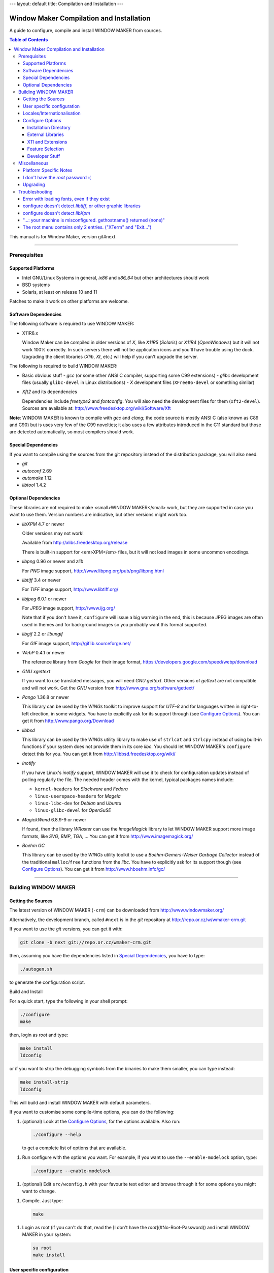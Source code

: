 ---
layout: default
title: Compilation and Installation
---


=========================================
Window Maker Compilation and Installation
=========================================

A guide to configure, compile and install WINDOW MAKER from sources.

.. contents:: Table of Contents

This manual is for Window Maker, version git#next.

----

Prerequisites
-------------

Supported Platforms
...................

- Intel GNU/Linux Systems in general, `ix86` and `x86_64` but other
  architectures should work
- BSD systems
- Solaris, at least on release 10 and 11

Patches to make it work on other platforms are welcome.

Software Dependencies
.....................

The following software is required to use WINDOW MAKER:

- X11R6.x

  Window Maker can be compiled in older versions of *X*, like
  *X11R5* (*Solaris*) or *X11R4* (*OpenWindows*) but
  it will not work 100% correctly.  In such servers there will not be
  application icons and you'll have trouble using the dock.  Upgrading the
  client libraries (*Xlib*, *Xt*, etc.) will help if you
  can't upgrade the server.

The following is required to build WINDOW MAKER:

- Basic obvious stuff
  - *gcc* (or some other ANSI C compiler, supporting some C99 extensions)
  - *glibc* development files (usually ``glibc-devel`` in Linux distributions)
  - *X* development files (``XFree86-devel`` or something similar)

- *Xft2* and its dependencies

  Dependencies include *freetype2* and *fontconfig*.  You will also need the
  development files for them (``xft2-devel``).  Sources are available at:
  http://www.freedesktop.org/wiki/Software/Xft

**Note**: WINDOW MAKER is known to compile with *gcc* and *clang*; the code
source is mostly ANSI C (also known as C89 and C90) but is uses very few of the
C99 novelties; it also uses a few attributes introduced in the C11 standard but
those are detected automatically, so most compilers should work.

Special Dependencies
....................

If you want to compile using the sources from the git repository instead of the
distribution package, you will also need:

- *git*
- *autoconf* 2.69
- *automake* 1.12
- *libtool* 1.4.2

Optional Dependencies
.....................

These libraries are not required to make <small>WINDOW MAKER</small> work, but
they are supported in case you want to use them. Version numbers are indicative,
but other versions might work too.

- *libXPM* 4.7 or newer

  Older versions may not work!

  Available from http://xlibs.freedesktop.org/release

  There is built-in support for <em>XPM</em> files, but it will not load images
  in some uncommon encodings.

- *libpng* 0.96 or newer and *zlib*

  For *PNG* image support, http://www.libpng.org/pub/png/libpng.html

- *libtiff* 3.4 or newer

  For *TIFF* image support, http://www.libtiff.org/


- *libjpeg* 6.0.1 or newer

  For *JPEG* image support, http://www.ijg.org/

  Note that if you don't have it, ``configure`` will issue a big warning in the
  end, this is because JPEG images are often used in themes and for background
  images so you probably want this format supported.

- *libgif* 2.2 or *libungif*

  For *GIF* image support, http://giflib.sourceforge.net/

- *WebP* 0.4.1 or newer

  The reference library from *Google* for their image format,
  https://developers.google.com/speed/webp/download

- *GNU xgettext*

  If you want to use translated messages, you will need *GNU gettext*.
  Other versions of *gettext* are not compatible and will not work. Get
  the *GNU* version from http://www.gnu.org/software/gettext/

- *Pango* 1.36.8 or newer

  This library can be used by the *WINGs* toolkit to improve support for
  *UTF-8* and for languages written in right-to-left direction, in some
  widgets. You have to explicitly ask for its support through (see `Configure
  Options <#configure-options>`__). You can get it from
  http://www.pango.org/Download

- *libbsd*

  This library can be used by the *WINGs* utility library to make use of
  ``strlcat`` and ``strlcpy`` instead of using built-in functions if your system
  does not provide them in its core *libc*. You should let WINDOW MAKER's
  ``configure`` detect this for you. You can get it from
  http://libbsd.freedesktop.org/wiki/

- *Inotify*

  If you have Linux's *inotify* support, WINDOW MAKER will use it to check for
  configuration updates instead of polling regularly the file. The needed header
  comes with the kernel, typical packages names include:

  - ``kernel-headers`` for *Slackware* and *Fedora*
  - ``linux-userspace-headers`` for *Mageia*
  - ``linux-libc-dev`` for *Debian* and *Ubuntu*
  - ``linux-glibc-devel`` for *OpenSuSE*

- *MagickWand* 6.8.9-9 or newer

  If found, then the library *WRaster* can use the *ImageMagick* library to let
  WINDOW MAKER support more image formats, like *SVG*, *BMP*, *TGA*, ... You
  can get it from http://www.imagemagick.org/

- *Boehm GC*

  This library can be used by the *WINGs* utility toolkit to use a
  *Boehm-Demers-Weiser Garbage Collector* instead of the traditional
  ``malloc``/``free`` functions from the *libc*. You have to explicitly ask for
  its support though (see `Configure Options <#configure-options>`__). You can
  get it from http://www.hboehm.info/gc/

----

Building WINDOW MAKER
---------------------

Getting the Sources
...................

The latest version of WINDOW MAKER (``-crm``) can be downloaded from
http://www.windowmaker.org/

Alternatively, the development branch, called ``#next`` is in the *git*
repository at http://repo.or.cz/w/wmaker-crm.git

If you want to use the *git* versions, you can get it with:

.. code:: console
   :class: highlight

   git clone -b next git://repo.or.cz/wmaker-crm.git

then, assuming you have the dependencies listed in `Special Dependencies
<#special-dependencies>`__, you have to type:

.. code:: console
   :class: highlight

   ./autogen.sh

to generate the configuration script.


Build and Install

For a quick start, type the following in your shell prompt:

.. code:: console
   :class: highlight

   ./configure
   make

then, login as *root* and type:

.. code:: console
   :class: highlight

   make install
   ldconfig

or if you want to strip the debugging symbols from the binaries to make them
smaller, you can type instead:

.. code:: console
   :class: highlight

   make install-strip
   ldconfig

This will build and install WINDOW MAKER with default parameters.

If you want to customise some compile-time options, you can do the following:

1. (optional) Look at the `Configure Options <#configure-options>`__, for the
   options available. Also run:

   .. code:: console
      :class: highlight

      ./configure --help

   to get a complete list of options that are available.


1. Run configure with the options you want. For example, if you want to use the
   ``--enable-modelock`` option, type:

   .. code:: console
      :class: highlight

      ./configure --enable-modelock

1. (optional) Edit ``src/wconfig.h`` with your favourite text editor and browse
   through it for some options you might want to change.

1. Compile. Just type:

   .. code:: console
      :class: highlight

      make

1. Login as root (if you can't do that, read the [I don't have the
   *root*](#No-Root-Password)) and install WINDOW MAKER in your system:

   .. code:: console
      :class: highlight

      su root
      make install

User specific configuration
...........................

These instructions do not need to be followed when upgrading WINDOW MAKER
from an older version, unless stated differently in the *NEWS* file.

Every user on your system that wishes to run WINDOW MAKER must do the
following:

1. Install Window Maker configuration files in your home directory. Type:

   .. code:: console

      wmaker.inst

   ``wmaker.inst`` will install WINDOW MAKER configuration files and will setup
   X to automatically launch WINDOW MAKER at startup.

That's it!

You can type ``man wmaker`` to get some general help for configuration and
other stuff.

Read the *User Guide* for a more in-depth explanation of WINDOW MAKER.

You might want to take a look at the *FAQ* too.

Locales/Internationalisation
............................

WINDOW MAKER has national language support. The procedure to enable national
language support is described in the dedicated
`Enabling Languages support <wmaker_i18n.html#enabling-languages-support>`__
in ``README.i18n``.

Configure Options
.................

These options can be passed to the configure script to enable/disable some
WINDOW MAKER features. Example:

.. code:: console
   :class: highlight

   ./configure --enable-modelock --disable-gif

will configure WINDOW MAKER with *modelock* supported and disable *gif* support.
Normally, you won't need any of them.

To get the list of all options, run ``./configure --help``

Installation Directory
''''''''''''''''''''''

The default installation path will be in the ``/usr/local`` hierarchy; a number of
option can customise this:


- ``--prefix=PREFIX``
- ``--exec-prefix=EPREFIX``
- ``--bindir=DIR``
- ``--sysconfdir=DIR``
- ``--libdir=DIR``
- ``--includedir=DIR``
- ``--datarootdir=DIR``
- ``--datadir=DIR``
- ``--localedir=DIR``
- ``--mandir=DIR``
   Standard options from *autoconf* to define target paths, you probably want to
   read Installation Names in *`INSTALL`*.

- ``--sbindir=DIR``
- ``--libexecdir=DIR``
- ``--sharedstatedir=DIR``
- ``--localstatedir=DIR``
- ``--oldincludedir=DIR``
- ``--infodir=DIR``
- ``--docdir=DIR``
- ``--htmldir=DIR``
- ``--dvidir=DIR``
- ``--pdfdir=DIR``
- ``--psdir=DIR``
   More standard options from *autoconf*, today these are not used by WINDOW
   MAKER; they are provided automatically by *autoconf* for consistency.

- ``--with-gnustepdir=PATH``
   Specific to WINDOW MAKER, defines the directory where WPrefs.app will be
   installed, if you want to install it like a *GNUstep* applications. If not
   specified, it will be installed like usual programs.

- ``--with-pixmapdir=DIR``
   Specific to WINDOW MAKER, this option defines an additional path where
   *pixmaps* will be searched. Nothing will be installed there; the default
   path taken is ``DATADIR/pixmaps``, where ``ATADIR` is the path defined from
   ``--datadir``.

- ``--with-defsdatadir=DIR``
   Specific to WINDOW MAKER, defines the directory where system configuration
   files, e.g., ``WindowMaker``, ``WMRootMenu``, etc., are installed. The
   default value is ``SYSCONFDIR/WindowMaker``, where ``SYSCONFDIR`` is the
   path defined from ``--sysconfdir``.


External Libraries
''''''''''''''''''

Unless specifically written, ``configure`` will try to detect automatically for
the libraries; if you explicitly provide ``--enable-FEATURE`` then it will
break with an error message if the library cannot be linked; if you specify
``--disable-FEATURE`` then it will not try to search for the library. You can
find more information about the libraries in the `Optional Dependencies
<#Optional-Dependencies>`__


``--enable-boehm-gc``

   Never enabled by default, use Boehm GC instead of the default *libc*
   ``malloc()``

``--disable-gif``

   Disable GIF support in *WRaster* library; when enabled use ``libgif`` or
   ``libungif``.

``--disable-jpeg``

   Disable JPEG support in *WRaster* library; when enabled use ``libjpeg``.

``--without-libbsd``

   Refuse use of the ``libbsd`` compatibility library in *WINGs* utility
   library, even if your system provides it.

``--disable-magick``

   Disable *ImageMagick's MagickWand* support in *WRaster*, used to support for
   image formats.

``--enable-pango``

   Disabled by default, enable *Pango* text layout support in *WINGs*.

``--disable-png``

   Disable PNG support in *WRaster*; when enabled use ``libpng``.

``--disable-tiff``

   Disable TIFF support in *WRaster*. when enabled use ``libtiff``.

``--disable-webp``

  Disable WEBP support in *WRaster*. when enabled use ``libwebp``.

``--disable-xpm``

   Disable use of ``libXpm`` for XPM support in *WRaster*, use internal code
   instead.

The following options can be used to tell ``configure`` about extra paths that
needs to be used when compiling against libraries:

``--with-libs-from``

   specify additional paths for libraries to be searched. The ``-L`` flag must
   precede each path, like:

   .. code::
      :class: highlight

      --with-libs-from="-L/opt/libs -L/usr/local/lib"

``--with-incs-from``

   specify additional paths for header files to be searched. The ``-I`` flag
   must precede each paths, like:

   .. code::
      :class: highlight

      --with-incs-from="-I/opt/headers -I/usr/local/include"

X11 and Extensions
''''''''''''''''''

``configure`` will try to detect automatically the compilation paths for X11
headers and libraries, and which X Extensions support can be enabled.  if you
explicitly provide ``--enable-FEATURE`` then it will break with an error
message if the extension cannot be used; if you specify ``--disable-FEATURE``
then it will not check for the extension.

- ``--x-includes=DIR``
- ``--x-libraries=DIR``

   *Autoconf*'s option to specify search paths for *X11*, for the case were it
   would not have been able to detect it automatically.

``--disable-xlocale``

   If you activated support for Native Languages, then *X11* may use a hack to
   also configure its locale support when the program configure the locale for
   itself.  The ``configure`` script detects if the *Xlib* supports this or
   not; this options explicitly disable this initialisation mechanism.

``--enable-modelock``

   XKB language status lock support. If you don't know what it is you probably
   don't need it. The default is to not enable it.

``--disable-shm``

   Disable use of the *MIT shared memory* extension. This will slow down
   texture generation a little bit, but in some cases it seems to be necessary
   due to a bug that manifests as messed icons and textures.

``--disable-shape``

   Disables support for *shaped* windows (for ``oclock``, ``xeyes``, etc.).

``--enable-xinerama``

   The *Xinerama* extension provides information about the different screens
   connected when running a multi-head setting (if you plug more than one
   monitor).

``--enable-randr``

   The *RandR* extension provides feedback when changing the multiple-monitor
   configuration in X11 and allows to re-configure how screens are organised.

   At current time, it is not enabled by default because it is NOT recommended
   (buggy); WINDOW MAKER only restart itself when the configuration change, to
   take into account the new screen size.

Feature Selection
'''''''''''''''''


``--disable-animations``

   Disable animations permanently, by not compiling the corresponding code into
   WINDOW MAKER. When enabled (the default), you still have a run-time
   configuration option in *WPrefs*.

``--disable-mwm-hints``

   Disable support for Motif's MWM Window Manager hints. These attributes were
   introduced by the Motif toolkit to ask for special window appearance
   requests.  Nowadays this is covered by the NetWM/EWMH specification, but
   there are still applications that rely on MWM Hints.

``--enable-wmreplace``

   Add support for the *ICCCM* protocol for cooperative window manager
   replacement. This feature is disabled by default because you probably don't
   need to switch seamlessly the window manager; if you are making a package
   for a distribution you'd probably want to enable this because it allows
   users to give a try to different window managers without restarting
   everything for an extra cost that is not really big.

``--disable-xdnd``

   Disable support for dragging and dropping files on the dock, which launches
   a user-specified command with that file. Starting from version 0.65.6 this
   feature is enabled by default.

``--enable-ld-version-script``

   This feature is auto-detected, and you should not use this option. When
   compiling a library (``wrlib``, ...), *gcc* has the possibility to filter
   the list of functions that will be visible, to keep only the public API,
   because it helps running programs faster.

   The ``configure`` script checks if this feature is available; if you specify
   this option it will not check anymore and blindly trust you that it is
   supposed to work, which is not a good idea as you may encounter problems
   later when compiling.

``--enable-usermenu``

   This feature, disabled by default, allows to add a user-defined custom menu
   to applications; when choosing an entry of the menu it will send the key
   combination defined by the user to that application. See <a
   href="http://repo.or.cz/wmaker-crm.git/blob/HEAD:/NEWS">Application User
   Menu</a> in *NEWS* for more information.

``--with-menu-textdomain=DOMAIN``

   Selection of the domain used for translation of the menus; see `Translations
   for Menus <wmaker_i18n.html#Translations-for-Menus>`__ in *README.i18n*.


Developer Stuff
'''''''''''''''

These options are disabled by default:

``--config-cache``

   If you intend to re-run the ``configure`` script often, you probably want to
   include this option, so it will save and re-use the status of what have been
   detected in the file ``config.cache``.


``--enable-debug``

   Enable debugging features (debug symbol, some extra verbosity and checks)
   and add a number of check flags (warnings) for the compiler (in *gcc*
   fashion).

``--enable-lcov=DIRECTORY``

   Enable generation of code coverage and profiling data; if the ``DIRECTORY``
   is not specified, use ``coverage-report``.

   This option was meant to be use with *gcc*; it was not used recently so it
   is probable that is does not work anymore; the ``configure`` script will not
   even check that your compiling environment has the appropriate requirements
   and works with this.  Despite all this, if you think there's a use for it
   and feel in the mood to help, do not hesitate to discuss on the mailing list
   `wmaker-dev@lists.windowmaker.org
   <mailto:wmaker-dev@lists.windowmaker.org>`__ to get it working.

Miscellaneous
-------------

Platform Specific Notes
.......................

- *GNU/Linux* in general

  Make sure you have ``/usr/local/lib`` in ``/etc/ld.so.conf`` and that you run
  ``ldconfig`` after installing. Uninstall any packaged version of WINDOW MAKER
  before installing a new version.

- *RedHat GNU/Linux*

  *RedHat* systems have several annoying problems. If you use it, be sure to
  follow the steps below or WINDOW MAKER will not work:


  - if you installed the WINDOW MAKER that comes with *RedHat*, uninstall it
    before upgrading;

  - make sure you have ``/usr/local/bin`` in your ``PATH`` environment variable;

  - make sure you have ``/usr/local/lib`` in ``/etc/ld.so.conf`` before running ``ldconfig``;

- *PowerPC MkLinux*

  You will need to have the latest version of *Xpmac*. Older versions seem to
  have bugs that cause the system to hang.

- *Debian GNU/Linux*

  If you want *JPEG* and *TIFF* support, make sure you have ``libtiff-dev``
  and ``libjpeg-dev`` installed.

- *SuSE GNU/Linux*

  If you installed the WINDOW MAKER package from *SuSE*, uninstall it before
  trying to compile *Window Maker* or you might have problems.

- *MetroX* (unknown version)

  *MetroX* has a bug that corrupts pixmaps that are set as window backgrounds.
  If you use *MetroX* and have weird problems with textures, do not use
  textures in title bars. Or use a different X server.

I don't have the *root* password :(
...................................

If you can't get superuser privileges (can't be *root*) you can install *Window
Maker* in your own home directory. For that, supply the ``--prefix`` option
when running configure in step 2 of building WINDOW MAKER.  You will also need
to supply the ``--with-gnustepdir`` option, to specify the path for
``WPrefs.app``.

Example:

.. code:: console
   :class: highlight

   ./configure --prefix=/home/jshmoe --with-gnustepdir=/home/jshmoe/GNUstep/Applications

Then make ``/home/jshmoe/bin`` be included in your search ``PATH``, add
``/home/jshmoe/lib`` to your ``LD_LIBRARY_PATH`` environment variable and run
``bin/wmaker.inst``

Of course, ``/home/jshmoe`` is supposed to be replaced by your actual home
directory path.


Upgrading
.........

If you are upgrading from an older version of WINDOW MAKER:

#. Configure and build WINDOW MAKER as always
#. Install WINDOW MAKER (but do not run ``wmaker.inst``)
#. Read the *NEWS* file and update your configuration files if necessary.

----

Troubleshooting
---------------

When you have some trouble during configuration (while running configure), like
not being able to use a graphic format library you think you have installed,
look at the ``config.log`` file for clues of the problem.

Error with loading fonts, even if they exist
............................................

This is probably a problem with NLS (Native Language Support), you probably
want to look at the `Troubleshooting <wmaker_i18n.html#Troubleshooting>`__ in
*README.i18n* or try rebuilding without NLS support, which is done with:


.. code:: console
   :class: highlight

   ./configure LINGUAS=""

configure doesn't detect *libtiff*, or other graphic libraries
..............................................................

Delete ``config.cache``, then rerun configure adding the following options to
``configure`` (among the other options you use):

.. code:: console
   :class: highlight

   --with-libs-from="-L/usr/local/lib"
   --with-incs-from="-I/usr/local/include -I/usr/local/include/tiff"

Put the paths where your graphic libs and their corresponding header files are
located. You can put multiple paths in any of these options, as the example of
``--with-incs-from`` shows. Just put a space between them.

configure doesn't detect *libXpm*
.................................

Check if you have a symbolic link from ``libXpm.so.4.9`` to ``libXpm.so``

Segmentation fault on startup

- Check if the version of *libXPM* you have is at least 4.7
- Check if you have an updated version of ``~/GNUstep/Defaults/WindowMaker``

If you're not sure, try renaming ``~/GNUstep`` to ``~/GNUtmp`` and then run
``wmaker.inst``

"...: your machine is misconfigured. gethostname() returned (none)"
...................................................................

the host name of your machine is set to something invalid, that starts with a parenthesis.
Do a ``man hostname`` for info about how to set it.


The root menu contains only 2 entries. ("XTerm" and "Exit...")
..............................................................

WINDOW MAKER could not read your menu definition file. You should check the
output of ``wmaker`` for an error, it may be visible in the console or in the
``.xsession-errors`` file.
